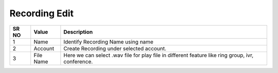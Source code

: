====================== 
Recording Edit
======================

 
 .. image:: /Images/recording_edit.png
 

========  	==================================		=================================================================================================== 
SR NO  		Value  	   								Description  
========  	==================================		===================================================================================================
1      		Name    								Identify Recording Name using name

2			Account									Create Recording under selected account.

3			File Name								Here we can select .wav file for play file in different feature like ring group, ivr, conference.

========  	==================================		===================================================================================================  
 
 
   
   
   
  



 
